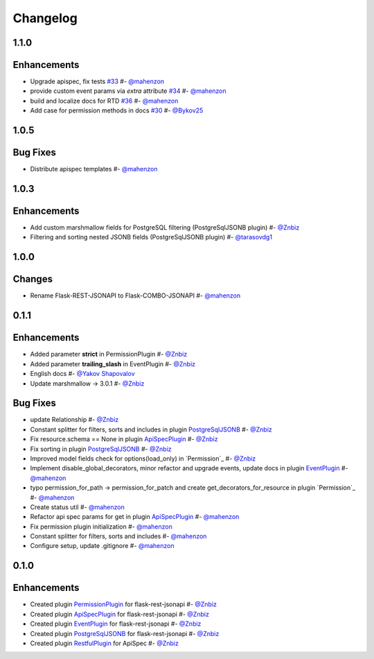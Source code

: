 Changelog
*********


**1.1.0**
=========

Enhancements
============

* Upgrade apispec, fix tests `#33`_ #- `@mahenzon`_
* provide custom event params via `extra` attribute `#34`_ #- `@mahenzon`_
* build and localize docs for RTD `#36`_ #- `@mahenzon`_
* Add case for permission methods in docs `#30`_ #- `@Bykov25`_


**1.0.5**
=========

Bug Fixes
=========

* Distribute apispec templates #- `@mahenzon`_


**1.0.3**
=========

Enhancements
============

* Add custom marshmallow fields for PostgreSQL filtering (PostgreSqlJSONB plugin) #- `@Znbiz`_
* Filtering and sorting nested JSONB fields (PostgreSqlJSONB plugin) #- `@tarasovdg1`_


**1.0.0**
=========

Changes
=======

* Rename Flask-REST-JSONAPI to Flask-COMBO-JSONAPI #- `@mahenzon`_


**0.1.1**
=========

Enhancements
============

* Added parameter **strict** in PermissionPlugin #- `@Znbiz`_
* Added parameter **trailing_slash** in EventPlugin #- `@Znbiz`_
* English docs #- `@Yakov Shapovalov`_
* Update marshmallow -> 3.0.1 #- `@Znbiz`_

Bug Fixes
=========

* update Relationship #- `@Znbiz`_
* Constant splitter for filters, sorts and includes in plugin `PostgreSqlJSONB`_ #- `@Znbiz`_
* Fix resource.schema == None in plugin `ApiSpecPlugin`_ #- `@Znbiz`_
* Fix sorting in plugin `PostgreSqlJSONB`_ #- `@Znbiz`_
* Improved model fields check for options(load_only) in `Permission`_ #- `@Znbiz`_
* Implement disable_global_decorators, minor refactor and upgrade events, update docs in plugin
  `EventPlugin`_  #- `@mahenzon`_
* typo permission_for_path -> permission_for_patch and create get_decorators_for_resource
  in plugin `Permission`_ #- `@mahenzon`_
* Create status util #- `@mahenzon`_
* Refactor api spec params for get in plugin `ApiSpecPlugin`_ #- `@mahenzon`_
* Fix permission plugin initialization #- `@mahenzon`_
* Constant splitter for filters, sorts and includes #- `@mahenzon`_
* Configure setup, update .gitignore #- `@mahenzon`_

**0.1.0**
=========

Enhancements
============

* Created plugin `PermissionPlugin`_ for flask-rest-jsonapi #- `@Znbiz`_
* Created plugin `ApiSpecPlugin`_ for flask-rest-jsonapi #- `@Znbiz`_
* Created plugin `EventPlugin`_ for flask-rest-jsonapi #- `@Znbiz`_
* Created plugin `PostgreSqlJSONB`_ for flask-rest-jsonapi #- `@Znbiz`_
* Created plugin `RestfulPlugin`_ for ApiSpec #- `@Znbiz`_


.. _`RestfulPlugin`: https://combojsonapi.readthedocs.io/en/latest/restful_plugin.html
.. _`PostgreSqlJSONB`: https://combojsonapi.readthedocs.io/en/latest/postgresql_jsonb_plugin.html
.. _`EventPlugin`: https://combojsonapi.readthedocs.io/en/latest/event_plugin.html
.. _`ApiSpecPlugin`: https://combojsonapi.readthedocs.io/en/latest/api_spec_plugin.html
.. _`PermissionPlugin`: https://combojsonapi.readthedocs.io/en/latest/permission_plugin.html

.. _`@mahenzon`: https://github.com/mahenzon
.. _`@Znbiz`: https://github.com/znbiz
.. _`@Yakov Shapovalov`: https://github.com/photovirus
.. _`@tarasovdg1`: https://github.com/tarasovdg1
.. _`@Bykov25`: https://github.com/Bykov25

.. _`#30`: https://github.com/AdCombo/combojsonapi/pull/30
.. _`#33`: https://github.com/AdCombo/combojsonapi/pull/33
.. _`#34`: https://github.com/AdCombo/combojsonapi/pull/34
.. _`#36`: https://github.com/AdCombo/combojsonapi/pull/36
